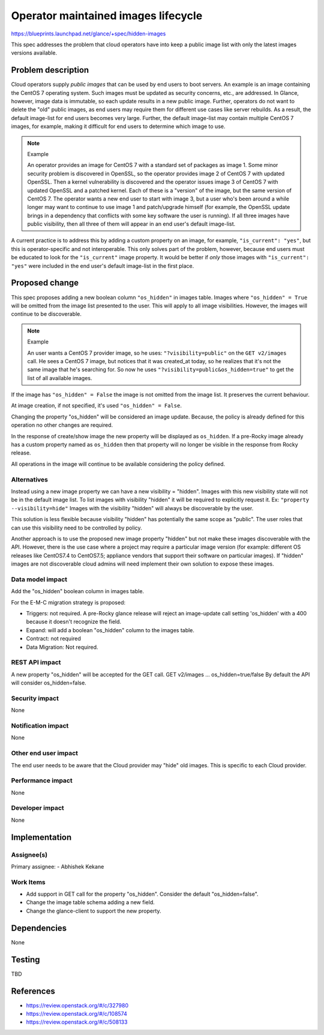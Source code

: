 ..
 This work is licensed under a Creative Commons Attribution 3.0 Unported
 License.

 http://creativecommons.org/licenses/by/3.0/legalcode

====================================
Operator maintained images lifecycle
====================================

https://blueprints.launchpad.net/glance/+spec/hidden-images

This spec addresses the problem that cloud operators have into keep a
public image list with only the latest images versions available.

Problem description
===================

Cloud operators supply *public images* that can be used by end users to boot
servers.  An example is an image containing the CentOS 7 operating system.
Such images must be updated as security concerns, etc., are addressed.  In
Glance, however, image data is immutable, so each update results in a new
public image.  Further, operators do not want to delete the "old" public
images, as end users may require them for different use cases like server
rebuilds.  As a result, the default image-list for end users becomes very
large.  Further, the default image-list may contain multiple CentOS 7 images,
for example, making it difficult for end users to determine which image to
use.

.. note:: Example

    An operator provides an image for CentOS 7 with a standard set of packages
    as image 1. Some minor security problem is discovered in OpenSSL, so the
    operator provides image 2 of CentOS 7 with updated OpenSSL. Then a kernel
    vulnerability is discovered and the operator issues image 3 of CentOS 7
    with updated OpenSSL and a patched kernel. Each of these is a "version" of
    the image, but the same version of CentOS 7. The operator wants a new end
    user to start with image 3, but a user who's been around a while longer may
    want to continue to use image 1 and patch/upgrade himself (for example, the
    OpenSSL update brings in a dependency that conflicts with some key software
    the user is running).  If all three images have public visibility, then all
    three of them will appear in an end user's default image-list.

A current practice is to address this by adding a custom property on an
image, for example, ``"is_current": "yes"``, but this is operator-specific and
not interoperable.  This only solves part of the problem, however, because end
users must be educated to look for the ``"is_current"`` image property.  It
would be better if *only* those images with ``"is_current": "yes"`` were
included in the end user's default image-list in the first place.


Proposed change
===============

This spec proposes adding a new boolean column ``"os_hidden"`` in images table.
Images where ``"os_hidden" = True`` will be omitted from the image list
presented to the user. This will apply to all image visibilities.
However, the images will continue to be discoverable.

.. note:: Example

    An user wants a CentOS 7 provider image, so he uses:
    ``"?visibility=public"`` on the  ``GET v2/images`` call.
    He sees a CentOS 7 image, but notices that it was created_at today,
    so he realizes that it's not the same image that he's searching for.
    So now he uses ``"?visibility=public&os_hidden=true"`` to get the list of all
    available images.

If the image has ``"os_hidden" = False`` the image is not omitted from the
image list. It preserves the current behaviour.

At image creation, if not specified, it's used ``"os_hidden" = False``.

Changing the property "os_hidden" will be considered an image update. Because,
the policy is already defined for this operation no other changes are required.

In the response of create/show image the new property will be displayed as
``os_hidden``. If a pre-Rocky image already has a custom property named as
``os_hidden`` then that property will no longer be visible in the response
from Rocky release.

All operations in the image will continue to be available considering the
policy defined.


Alternatives
------------

Instead using a new image property we can have a new visibility = "hidden".
Images with this new visibility state will not be in the default image list.
To list images with visibility "hidden" it will be required to explicitly
request it. Ex:
``"property --visibility=hide"``
Images with the visibility "hidden" will always be discoverable by the user.

This solution is less flexible because visibility "hidden" has potentially
the same scope as "public". The user roles that can use this visibility
need to be controlled by policy.

Another approach is to use the proposed new image property "hidden" but not
make these images discoverable with the API. However, there is the use case
where a project may require a particular image version (for example: different
OS releases like CentOS7.4 to CentOS7.5; appliance vendors that support their
software on particular images). If "hidden" images are not discoverable cloud
admins will need implement their own solution to expose these images.


Data model impact
-----------------

Add the "os_hidden" boolean column in images table.

For the E-M-C migration strategy is proposed:

- Triggers: not required. A pre-Rocky glance release will reject an
  image-update call setting 'os_hidden' with a 400 because it doesn't recognize
  the field.
- Expand: will add a boolean "os_hidden" column to the images table.
- Contract: not required
- Data Migration: Not required.


REST API impact
---------------

A new property "os_hidden" will be accepted for the GET call.
GET v2/images ... os_hidden=true/false
By default the API will consider os_hidden=false.

Security impact
---------------

None

Notification impact
-------------------

None

Other end user impact
---------------------

The end user needs to be aware that the Cloud provider may "hide" old
images. This is specific to each Cloud provider.


Performance impact
------------------

None

Developer impact
----------------

None

Implementation
==============

Assignee(s)
-----------

Primary assignee:
- Abhishek Kekane

Work Items
----------

- Add support in GET call for the property "os_hidden".
  Consider the default "os_hidden=false".
- Change the image table schema adding a new field.
- Change the glance-client to support the new property.

Dependencies
============

None

Testing
=======

TBD


References
==========

- https://review.openstack.org/#/c/327980
- https://review.openstack.org/#/c/108574
- https://review.openstack.org/#/c/508133